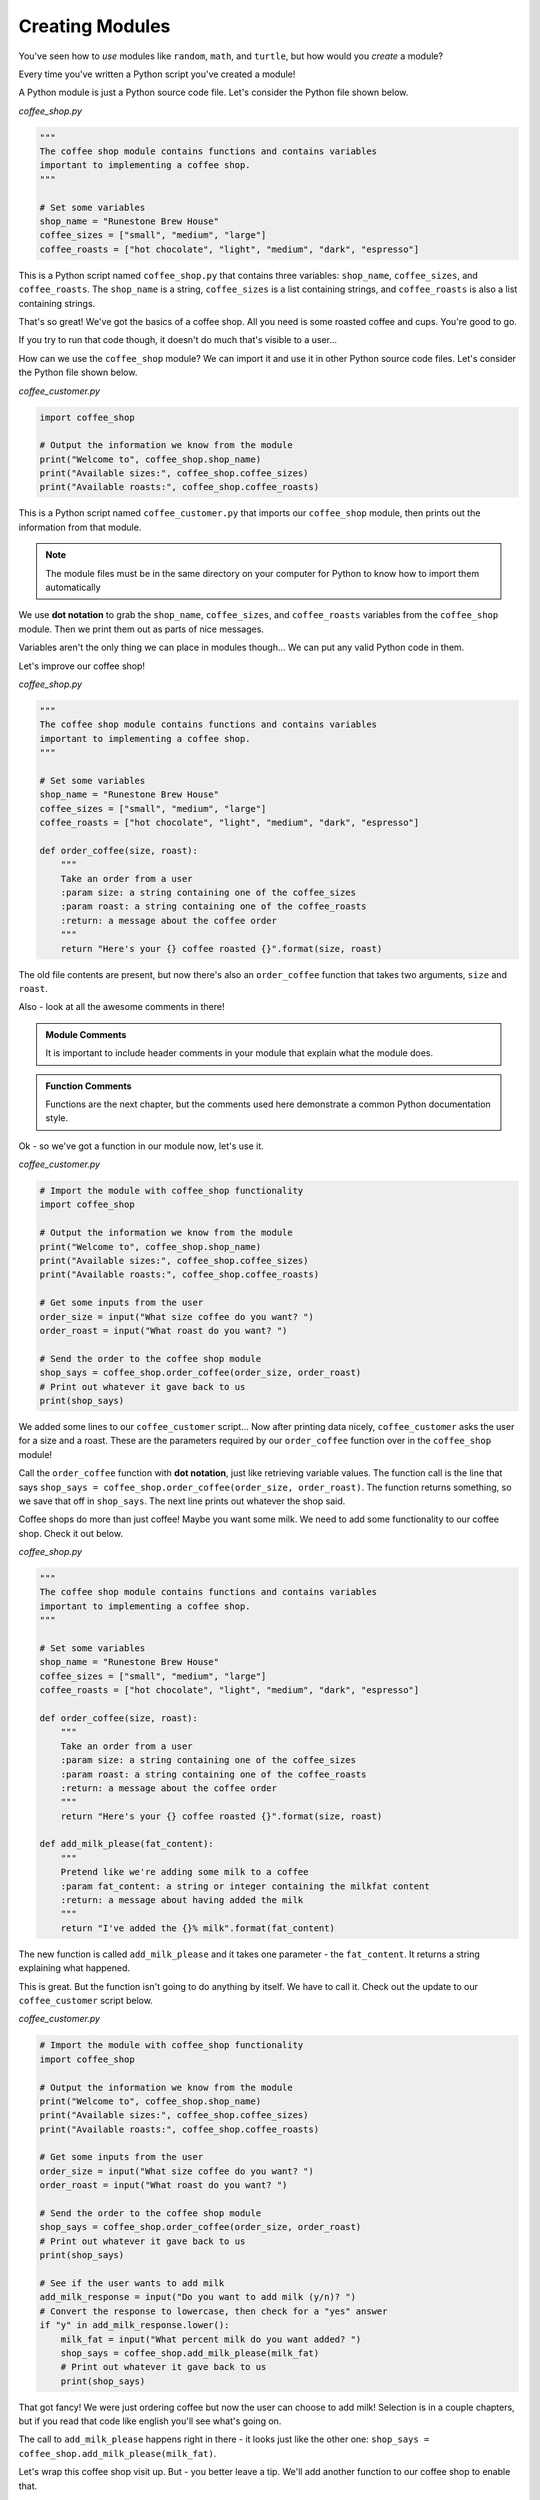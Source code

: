 .. Copyright (C)  Karl Sickendick
   
.. qnum::
   :prefix: modules-5-
   :start: 1

Creating Modules
----------------

You've seen how to *use* modules like ``random``, ``math``, and ``turtle``, but how would you *create* a module?

Every time you've written a Python script you've created a module!

A Python module is just a Python source code file.  Let's consider the Python file shown below.

*coffee_shop.py*

.. sourcecode:: python

    """
    The coffee shop module contains functions and contains variables
    important to implementing a coffee shop.
    """

    # Set some variables
    shop_name = "Runestone Brew House"
    coffee_sizes = ["small", "medium", "large"]
    coffee_roasts = ["hot chocolate", "light", "medium", "dark", "espresso"]


This is a Python script named ``coffee_shop.py`` that contains three variables: ``shop_name``, ``coffee_sizes``, and ``coffee_roasts``.  The ``shop_name`` is a string, ``coffee_sizes`` is a list containing strings, and ``coffee_roasts`` is also a list containing strings.

.. mchoice:: question4_5_1
   :practice: T
   :answer_a: the code inside a function
   :answer_b: a file containing Python code
   :answer_c: the comments before a function
   :answer_d: a small block of Python code
   :correct: b
   :feedback_a: The code inside a function is called a function body.
   :feedback_b: Python modules are just Python source code files.
   :feedback_c: The comments just before a function are the function documentation.
   :feedback_d: Modules may be small, but there is a more accurate answer.

   A module is another name for:

That's so great!  We've got the basics of a coffee shop.  All you need is some roasted coffee and cups.  You're good to go.

If you try to run that code though, it doesn't do much that's visible to a user...

How can we use the ``coffee_shop`` module?  We can import it and use it in other Python source code files.  Let's consider the Python file shown below.

*coffee_customer.py*

.. sourcecode:: python

    import coffee_shop

    # Output the information we know from the module
    print("Welcome to", coffee_shop.shop_name)
    print("Available sizes:", coffee_shop.coffee_sizes)
    print("Available roasts:", coffee_shop.coffee_roasts)


This is a Python script named ``coffee_customer.py`` that imports our ``coffee_shop`` module, then prints out the information from that module.

.. admonition::  Note

    The module files must be in the same directory on your computer for Python to know how to import them automatically

.. mchoice:: question4_5_2
   :practice: T
   :answer_a: writing a new function or class
   :answer_b: placing an import statement at the top of a file
   :answer_c: placing code in a Python file in the same directory as your other source code
   :answer_d: creating a comment block at the beginning of a file
   :correct: c
   :feedback_a: You may write a function or class inside a module, but this alone does not create one.
   :feedback_b: Import statements permit you to use other modules, but they do not create one.
   :feedback_c: Modules are Python source code files.
   :feedback_d: Modules should include comment blocks at the top, but writing a comment block at the top of a file does not create a new module.

   Create a module by:

We use **dot notation** to grab the ``shop_name``, ``coffee_sizes``, and ``coffee_roasts`` variables from the ``coffee_shop`` module.  Then we print them out as parts of nice messages.

Variables aren't the only thing we can place in modules though...  We can put any valid Python code in them.

Let's improve our coffee shop!

*coffee_shop.py*

.. sourcecode:: python

    """
    The coffee shop module contains functions and contains variables
    important to implementing a coffee shop.
    """

    # Set some variables
    shop_name = "Runestone Brew House"
    coffee_sizes = ["small", "medium", "large"]
    coffee_roasts = ["hot chocolate", "light", "medium", "dark", "espresso"]

    def order_coffee(size, roast):
        """
        Take an order from a user
        :param size: a string containing one of the coffee_sizes
        :param roast: a string containing one of the coffee_roasts
        :return: a message about the coffee order
        """
        return "Here's your {} coffee roasted {}".format(size, roast)


The old file contents are present, but now there's also an ``order_coffee`` function that takes two arguments, ``size`` and ``roast``.

Also - look at all the awesome comments in there!

.. admonition::  Module Comments

    It is important to include header comments in your module that explain what the module does.

.. admonition::  Function Comments

    Functions are the next chapter, but the comments used here demonstrate a common Python documentation style.

Ok - so we've got a function in our module now, let's use it.

*coffee_customer.py*

.. sourcecode:: python

    # Import the module with coffee_shop functionality
    import coffee_shop

    # Output the information we know from the module
    print("Welcome to", coffee_shop.shop_name)
    print("Available sizes:", coffee_shop.coffee_sizes)
    print("Available roasts:", coffee_shop.coffee_roasts)

    # Get some inputs from the user
    order_size = input("What size coffee do you want? ")
    order_roast = input("What roast do you want? ")

    # Send the order to the coffee shop module
    shop_says = coffee_shop.order_coffee(order_size, order_roast)
    # Print out whatever it gave back to us
    print(shop_says)

.. mchoice:: question4_5_3
   :practice: T
   :answer_a: the first variable name in the module
   :answer_b: a comment early in the module
   :answer_c: it's called whatever we name it in the "import" statement
   :answer_d: the filename of the module
   :correct: d
   :feedback_a: This does not determine module name, and not all modules export variables.
   :feedback_b: This does not determine module name, and comments are not mandatory components of modules.
   :feedback_c: The import statement uses the module name to lookup the correct module, and an import statement is not used to create the module.
   :feedback_d: The filename of the module determines the name of the import.

   What determines the name of our import?

We added some lines to our ``coffee_customer`` script...  Now after printing data nicely, ``coffee_customer`` asks the user for a size and a roast.  These are the parameters required by our ``order_coffee`` function over in the ``coffee_shop`` module!

Call the ``order_coffee`` function with **dot notation**, just like retrieving variable values.  The function call is the line that says ``shop_says = coffee_shop.order_coffee(order_size, order_roast)``.  The function returns something, so we save that off in ``shop_says``.  The next line prints out whatever the shop said.

Coffee shops do more than just coffee!  Maybe you want some milk.  We need to add some functionality to our coffee shop.  Check it out below.

*coffee_shop.py*

.. sourcecode:: python

    """
    The coffee shop module contains functions and contains variables
    important to implementing a coffee shop.
    """

    # Set some variables
    shop_name = "Runestone Brew House"
    coffee_sizes = ["small", "medium", "large"]
    coffee_roasts = ["hot chocolate", "light", "medium", "dark", "espresso"]

    def order_coffee(size, roast):
        """
        Take an order from a user
        :param size: a string containing one of the coffee_sizes
        :param roast: a string containing one of the coffee_roasts
        :return: a message about the coffee order
        """
        return "Here's your {} coffee roasted {}".format(size, roast)

    def add_milk_please(fat_content):
        """
        Pretend like we're adding some milk to a coffee
        :param fat_content: a string or integer containing the milkfat content
        :return: a message about having added the milk
        """
        return "I've added the {}% milk".format(fat_content)


The new function is called ``add_milk_please`` and it takes one parameter - the ``fat_content``.  It returns a string explaining what happened.

This is great.  But the function isn't going to do anything by itself.  We have to call it.  Check out the update to our ``coffee_customer`` script below.

*coffee_customer.py*

.. sourcecode:: python

    # Import the module with coffee_shop functionality
    import coffee_shop

    # Output the information we know from the module
    print("Welcome to", coffee_shop.shop_name)
    print("Available sizes:", coffee_shop.coffee_sizes)
    print("Available roasts:", coffee_shop.coffee_roasts)

    # Get some inputs from the user
    order_size = input("What size coffee do you want? ")
    order_roast = input("What roast do you want? ")

    # Send the order to the coffee shop module
    shop_says = coffee_shop.order_coffee(order_size, order_roast)
    # Print out whatever it gave back to us
    print(shop_says)

    # See if the user wants to add milk
    add_milk_response = input("Do you want to add milk (y/n)? ")
    # Convert the response to lowercase, then check for a "yes" answer
    if "y" in add_milk_response.lower():
        milk_fat = input("What percent milk do you want added? ")
        shop_says = coffee_shop.add_milk_please(milk_fat)
        # Print out whatever it gave back to us
        print(shop_says)


That got fancy!  We were just ordering coffee but now the user can choose to add milk!  Selection is in a couple chapters, but if you read that code like english you'll see what's going on.

The call to ``add_milk_please`` happens right in there - it looks just like the other one: ``shop_says = coffee_shop.add_milk_please(milk_fat)``.

Let's wrap this coffee shop visit up.  But - you better leave a tip.  We'll add another function to our coffee shop to enable that.

*coffee_shop.py*

.. sourcecode:: python

    """
    The coffee shop module contains functions and contains variables
    important to implementing a coffee shop.
    """

    # Set some variables
    shop_name = "Runestone Brew House"
    coffee_sizes = ["small", "medium", "large"]
    coffee_roasts = ["hot chocolate", "light", "medium", "dark", "espresso"]

    def order_coffee(size, roast):
        """
        Take an order from a user
        :param size: a string containing one of the coffee_sizes
        :param roast: a string containing one of the coffee_roasts
        :return: a message about the coffee order
        """
        return "Here's your {} coffee roasted {}".format(size, roast)

    def add_milk_please(fat_content):
        """
        Pretend like we're adding some milk to a coffee
        :param fat_content: a string or integer containing the milkfat content
        :return: a message about having added the milk
        """
        return "I've added the {}% milk".format(fat_content)

    def give_tip(tip_amount):
        """
        Take a tip from the user, then be happy about it
        :param tip_amount: the tip amount
        :return: nothing
        """
        print("Thank you so much!  We don't make a ton of money.")

        # Not having a "return" statement causes our function to return None


We added the ``give_tip`` function which takes one parameter, the ``tip_amount``.  We don't actually do anything with that parameter...  But if we were getting fancier with the coffee shop we might add it to the customer's bill, we might print it out, or we might berate the customer for being too cheap...  Here we just go ahead and blurt out a thanks to the user!  Bein' friendly is important.

How do we call this from our ``coffee_customer`` script?

*coffee_customer.py*

.. sourcecode:: python

    # Import the module with coffee_shop functionality
    import coffee_shop

    # Output the information we know from the module
    print("Welcome to", coffee_shop.shop_name)
    print("Available sizes:", coffee_shop.coffee_sizes)
    print("Available roasts:", coffee_shop.coffee_roasts)

    # Get some inputs from the user
    order_size = input("What size coffee do you want? ")
    order_roast = input("What roast do you want? ")

    # Send the order to the coffee shop module
    shop_says = coffee_shop.order_coffee(order_size, order_roast)
    # Print out whatever it gave back to us
    print(shop_says)

    # See if the user wants to add milk
    add_milk_response = input("Do you want to add milk (y/n)? ")
    # Convert the response to lowercase, then check for a "yes" answer
    if "y" in add_milk_response.lower():
        milk_fat = input("What percent milk do you want added? ")
        shop_says = coffee_shop.add_milk_please(milk_fat)
        # Print out whatever it gave back to us
        print(shop_says)

    # They better give a tip...
    print("THAT'S GOOD COFFEE!  Very good.  Your brain is working again.")
    print("You better give a tip.")
    tip_amount = input("Tip amount? ")
    coffee_shop.give_tip(tip_amount)


Our function call is there on the last line.

